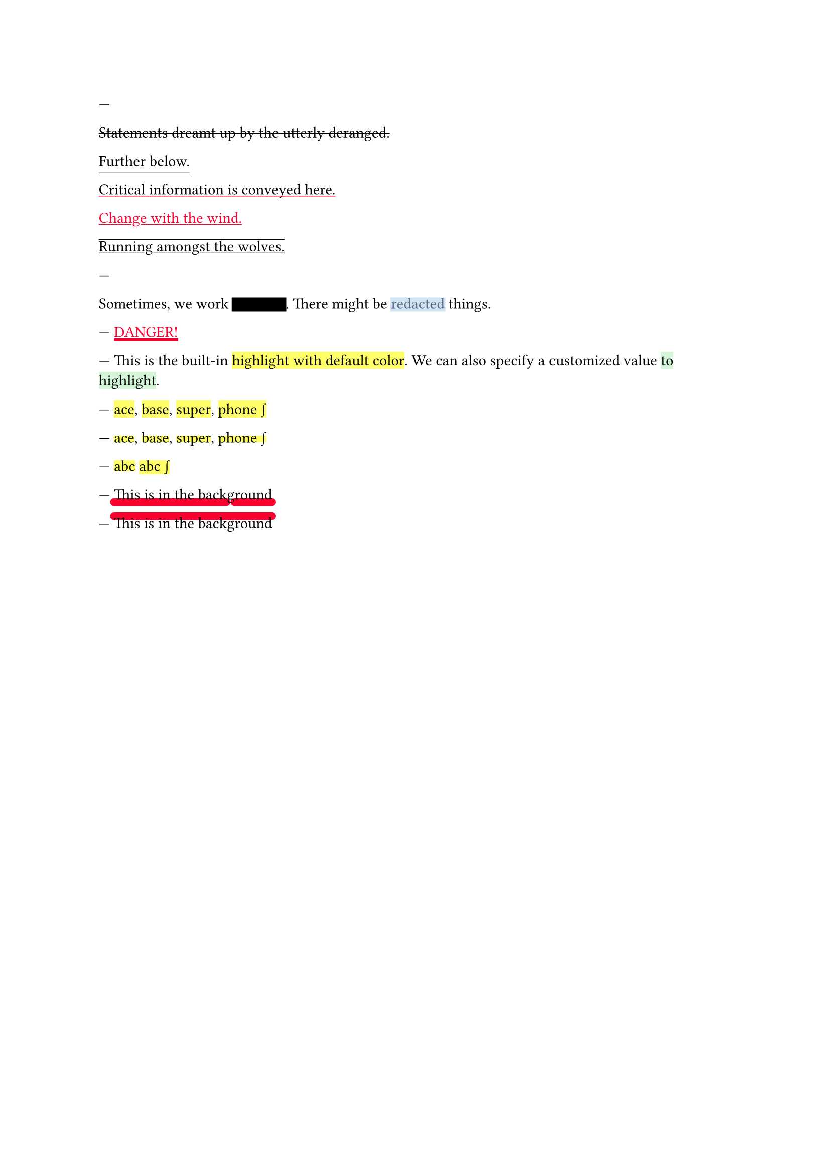 // Test text decorations.

---
#let red = rgb("fc0030")

// Basic strikethrough.
#strike[Statements dreamt up by the utterly deranged.]

// Move underline down.
#underline(offset: 5pt)[Further below.]

// Different color.
#underline(stroke: red, evade: false)[Critical information is conveyed here.]

// Inherits font color.
#text(fill: red, underline[Change with the wind.])

// Both over- and underline.
#overline(underline[Running amongst the wolves.])

---
#let redact = strike.with(stroke: 10pt, extent: 0.05em)
#let highlight-custom = strike.with(stroke: 10pt + rgb("abcdef88"), extent: 0.05em)

// Abuse thickness and transparency for redacting and highlighting stuff.
Sometimes, we work #redact[in secret].
There might be #highlight-custom[redacted] things.

---
// Test stroke folding.
#set underline(stroke: 2pt, offset: 2pt)
#underline(text(red, [DANGER!]))

---
// Test highlight.
This is the built-in #highlight[highlight with default color].
We can also specify a customized value
#highlight(fill: green.lighten(80%))[to highlight].

---
// Test default highlight bounds.
#highlight[ace],
#highlight[base],
#highlight[super],
#highlight[phone #sym.integral]

---
// Test a tighter highlight.
#set highlight(top-edge: "x-height", bottom-edge: "baseline")
#highlight[ace],
#highlight[base],
#highlight[super],
#highlight[phone #sym.integral]

---
// Test a bounds highlight.
#set highlight(top-edge: "bounds", bottom-edge: "bounds")
#highlight[abc]
#highlight[abc #sym.integral]

---
// Test underline background
#set underline(background: true, stroke: (thickness: 0.5em, paint: red, cap: "round"))
#underline[This is in the background]

---
// Test overline background
#set overline(background: true, stroke: (thickness: 0.5em, paint: red, cap: "round"))
#overline[This is in the background]

